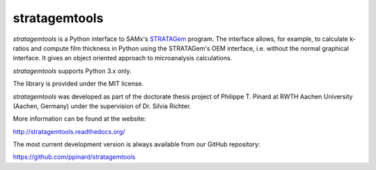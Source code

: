 stratagemtools
==============

.. image:: https://badge.fury.io/py/stratagemtools.svg
   :target: http://badge.fury.io/py/stratagemtools

.. image:: https://readthedocs.org/projects/stratagemtools/badge/?version=latest
   :target: https://readthedocs.org/projects/stratagemtools/

.. image:: https://travis-ci.org/ppinard/stratagemtools.svg?branch=master
   :target: https://travis-ci.org/ppinard/stratagemtools
   
.. image:: https://codecov.io/github/ppinard/stratagemtools/coverage.svg?branch=master
   :target: https://codecov.io/github/ppinard/stratagemtools?branch=master

  Requires a legal version of SAMx's STRATAGem installed on a 
  Windows PC to work, including the USB dongle.

*stratagemtools* is a Python interface to SAMx's 
`STRATAGem <http://www.samx.com/microanalysis/products/stratagem_us.html>`_ 
program.
The interface allows, for example, to calculate k-ratios and compute film 
thickness in Python using the STRATAGem's OEM interface, i.e. without the
normal graphical interface.
It gives an object oriented approach to microanalysis calculations.

*stratagemtools* supports Python 3.x only.

The library is provided under the MIT license.

*stratagemtools* was developed as part of the doctorate thesis project of 
Philippe T. Pinard at RWTH Aachen University (Aachen, Germany) under the 
supervision of Dr. Silvia Richter.

More information can be found at the website:

http://stratagemtools.readthedocs.org/

The most current development version is always available from our
GitHub repository:

https://github.com/ppinard/stratagemtools
